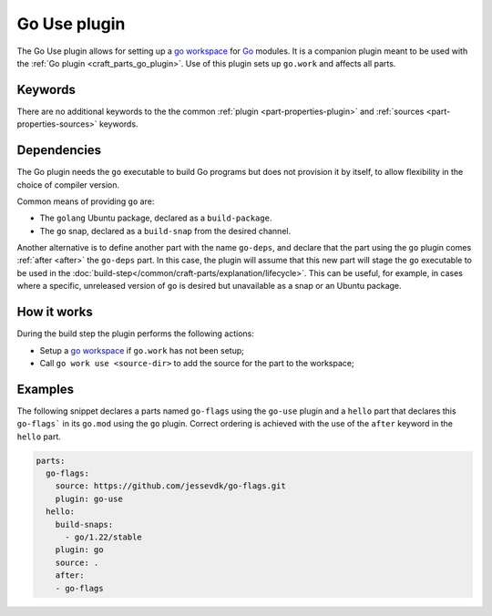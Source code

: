 .. _craft_parts_go_use_plugin:

Go Use plugin
=============

The Go Use plugin allows for setting up a `go workspace`_ for `Go`_ modules. It is
a companion plugin meant to be used with the :ref:`Go plugin <craft_parts_go_plugin>`.
Use of this plugin sets up ``go.work`` and affects all parts.

Keywords
--------

There are no additional keywords to the the common :ref:`plugin <part-properties-plugin>`
and :ref:`sources <part-properties-sources>` keywords.

.. _go-use-details-begin:

Dependencies
------------

The Go plugin needs the ``go`` executable to build Go programs but does not
provision it by itself, to allow flexibility in the choice of compiler version.

Common means of providing ``go`` are:

* The ``golang`` Ubuntu package, declared as a ``build-package``.
* The ``go`` snap, declared as a ``build-snap`` from the desired channel.

Another alternative is to define another part with the name ``go-deps``, and
declare that the part using the ``go`` plugin comes :ref:`after <after>` the
``go-deps`` part. In this case, the plugin will assume that this new part will
stage the ``go`` executable to be used in the
:doc:`build-step</common/craft-parts/explanation/lifecycle>`. This can be useful,
for example, in cases where a specific, unreleased version of ``go`` is desired
but unavailable as a snap or an Ubuntu package.

.. _go-use-details-end:

How it works
------------

During the build step the plugin performs the following actions:

* Setup a `go workspace`_ if ``go.work`` has not been setup;
* Call ``go work use <source-dir>`` to add the source for the part to the workspace;

Examples
--------

The following snippet declares a parts named ``go-flags`` using the ``go-use`` plugin and
a ``hello`` part that declares this ``go-flags``` in its ``go.mod`` using the ``go`` plugin.
Correct ordering is achieved with the use of the ``after`` keyword in the ``hello`` part.

.. code-block:: yaml

    parts:
      go-flags:
        source: https://github.com/jessevdk/go-flags.git
        plugin: go-use
      hello:
        build-snaps:
          - go/1.22/stable
        plugin: go
        source: .
        after:
        - go-flags


.. _Build tags: https://pkg.go.dev/cmd/go#hdr-Build_constraints
.. _Go: https://go.dev/
.. _go generate: https://go.dev/blog/generate
.. _go workspace: https://go.dev/blog/get-familiar-with-workspaces
